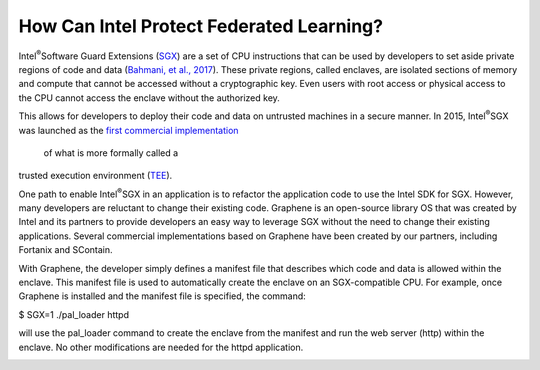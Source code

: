 How Can Intel Protect Federated Learning?
=========================================

Intel\ :sup:`®`\ Software Guard Extensions (`SGX <https://software.intel.com/content/www/us/en/develop/topics/software-guard-extensions.html>`_) are a set of CPU instructions that
can be used by developers to set aside private regions of code and data
(`Bahmani, et al., 2017 <https://hal.archives-ouvertes.fr/hal-01898742/file/2016-1057.pdf>`_). These private regions, called enclaves,
are isolated sections of memory and compute that cannot be accessed
without a cryptographic key. Even users with root access or physical
access to the CPU cannot access the enclave without the authorized key.

.. image:: images/sgx.png

This allows for developers to deploy their code and data on untrusted
machines in a secure manner. In 2015, Intel\ :sup:`®`\ SGX was launched as the
`first commercial implementation <https://software.intel.com/content/www/us/en/develop/topics/software-guard-extensions/details.html>`_
 of what is more formally called a
trusted execution environment (`TEE <https://en.wikipedia.org/wiki/Trusted_execution_environment>`_).

One path to enable Intel\ :sup:`®`\ SGX in an application is to refactor the
application code to use the Intel SDK for SGX. However, many developers
are reluctant to change their existing code. Graphene is an
open-source library OS that was created by Intel and its partners to
provide developers an easy way to leverage SGX without the need
to change their existing applications. Several commercial implementations
based on Graphene have been created by our partners, including
Fortanix and SContain.

With Graphene, the developer simply defines a manifest file
that describes which code and data is allowed within the enclave.
This manifest file is used to automatically create the enclave on an
SGX-compatible CPU. For example, once Graphene is installed and the
manifest file is specified, the command:

$ SGX=1 ./pal_loader httpd

will use the pal_loader command to create the enclave from the
manifest and run the web server (http) within the enclave. No other
modifications are needed for the httpd application.

.. image:: images/graphene.png

